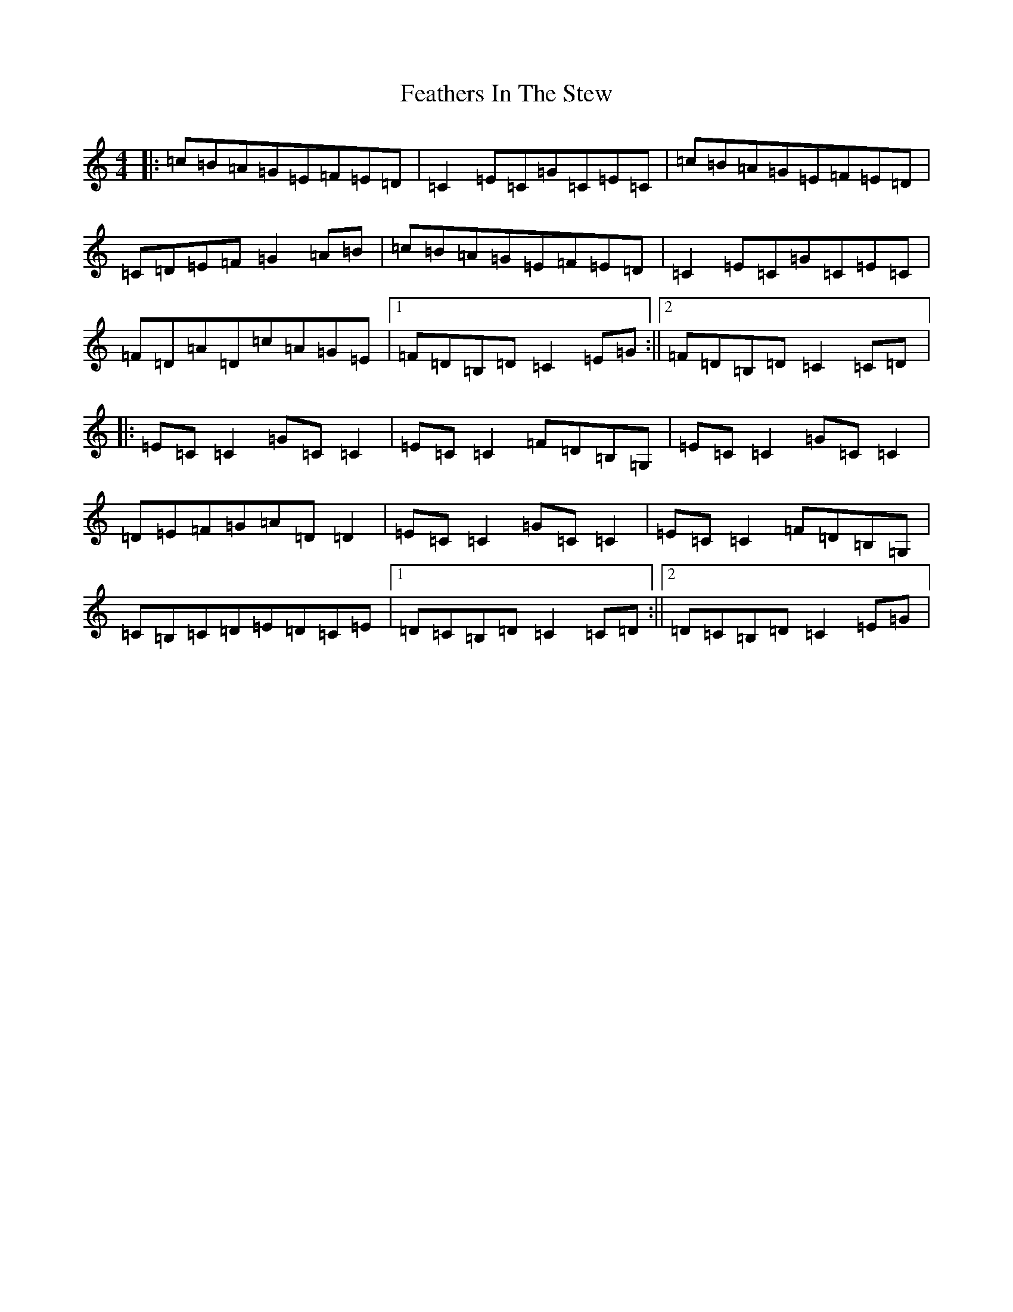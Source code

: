 X: 6643
T: Feathers In The Stew
S: https://thesession.org/tunes/4847#setting4847
R: hornpipe
M:4/4
L:1/8
K: C Major
|:=c=B=A=G=E=F=E=D|=C2=E=C=G=C=E=C|=c=B=A=G=E=F=E=D|=C=D=E=F=G2=A=B|=c=B=A=G=E=F=E=D|=C2=E=C=G=C=E=C|=F=D=A=D=c=A=G=E|1=F=D=B,=D=C2=E=G:||2=F=D=B,=D=C2=C=D|:=E=C=C2=G=C=C2|=E=C=C2=F=D=B,=G,|=E=C=C2=G=C=C2|=D=E=F=G=A=D=D2|=E=C=C2=G=C=C2|=E=C=C2=F=D=B,=G,|=C=B,=C=D=E=D=C=E|1=D=C=B,=D=C2=C=D:||2=D=C=B,=D=C2=E=G|